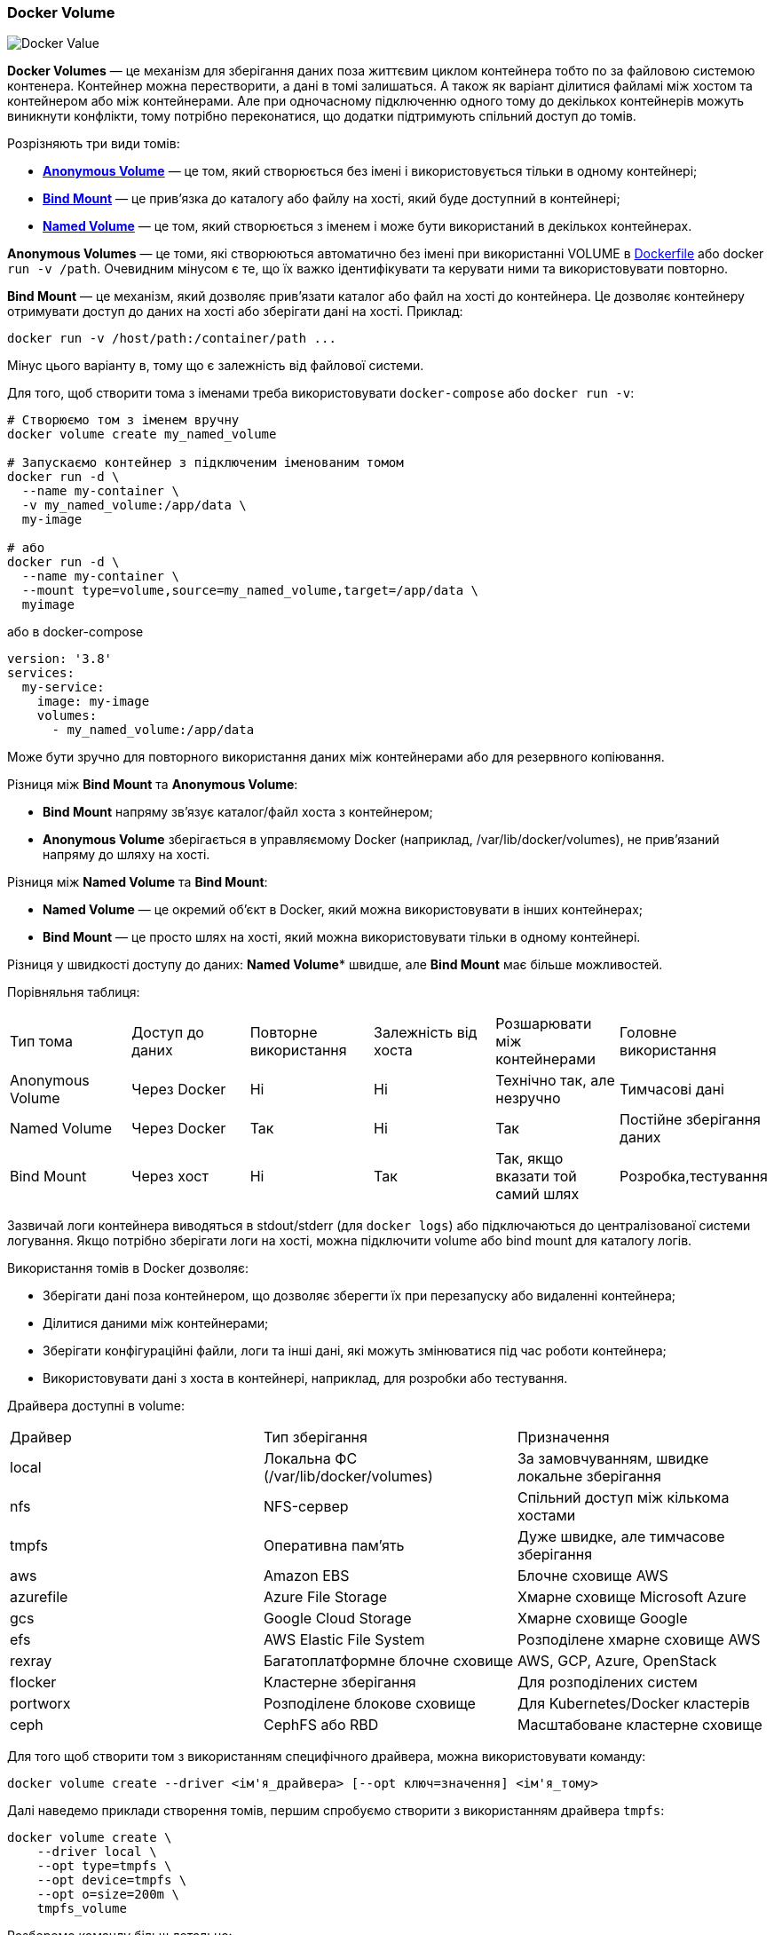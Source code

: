 ifndef::imagesdir[:imagesdir: source/imgs/]

[#docker-volume]
=== Docker Volume

image::docker/docker-volume.jpg[Docker Value, align="center"]

[[docker-volumes-definition]]**Docker Volumes** — це механізм для зберігання даних поза життєвим циклом контейнера тобто по за файловою системою контенера. Контейнер можна перестворити, а дані в томі залишаться. А також як варіант ділитися файламі між хостом та контейнером або між контейнерами. [[docker-volume-share-between-containers]]Але при одночасному підключенню одного тому до декількох контейнерів можуть виникнути конфлікти, тому потрібно переконатися, що додатки підтримують спільний доступ до томів.

[[docker-volumes-types]]
Розрізняють три види томів:

* <<docker-volume-anonymous-volume,*Anonymous Volume*>> — це том, який створюється без імені і використовується тільки в одному контейнері;
* <<docker-volume-bind-mount,*Bind Mount*>> — це прив'язка до каталогу або файлу на хості, який буде доступний в контейнері;
* <<docker-volume-named-volume,*Named Volume*>> — це том, який створюється з іменем і може бути використаний в декількох контейнерах.

[[docker-volume-anonymous-volume]]*Anonymous Volumes* — це томи, які створюються автоматично без імені при використанні VOLUME в <<docker-dockerfile,Dockerfile>> або docker `run -v /path`. Очевидним мінусом є те, що їх важко ідентифікувати та керувати ними та використовувати повторно.

[[docker-volume-bind-mount]]*Bind Mount* — це механізм, який дозволяє прив'язати каталог або файл на хості до контейнера. Це дозволяє контейнеру отримувати доступ до даних на хості або зберігати дані на хості. Приклад:

[source,shell]
----
docker run -v /host/path:/container/path ...
----

Мінус цього варіанту в, тому що є залежність від файлової системи.

[[docker-volume-named-volume]]Для того, щоб створити тома з іменами треба використовувати `docker-compose` або `docker run -v`:

[source,shell]
----
# Створюємо том з іменем вручну
docker volume create my_named_volume

# Запускаємо контейнер з підключеним іменованим томом
docker run -d \
  --name my-container \
  -v my_named_volume:/app/data \
  my-image

# або
docker run -d \
  --name my-container \
  --mount type=volume,source=my_named_volume,target=/app/data \
  myimage
----

або в docker-compose

[source,yaml]
----
version: '3.8'
services:
  my-service:
    image: my-image
    volumes:
      - my_named_volume:/app/data
----

Може бути зручно для повторного використання даних між контейнерами або для резервного копіювання.

[[docker-bind-nount-vs-volume]]Різниця між *Bind Mount* та *Anonymous Volume*:

* *Bind Mount* напряму зв'язує каталог/файл хоста з контейнером;
* *Anonymous Volume* зберігається в управляємому Docker (наприклад, /var/lib/docker/volumes), не прив'язаний напряму до шляху на хості.

[[docker-volume-name-vs-path]]Різниця між *Named Volume* та *Bind Mount*:

- *Named Volume* — це окремий об'єкт в Docker, який можна використовувати в інших контейнерах;
- *Bind Mount* — це просто шлях на хості, який можна використовувати тільки в одному контейнері.

Різниця у швидкості доступу до даних: *Named Volume** швидше, але *Bind Mount* має більше можливостей.

[[docker-bind-nount-vs-volume-vs-named]]
Порівняльня таблиця:

|====
|Тип тома|Доступ до даних|Повторне використання|Залежність від хоста|Розшарювати між контейнерами|Головне використання
|Anonymous Volume|Через Docker|Ні|Ні|Технічно так, але незручно|Тимчасові дані
|Named Volume|Через Docker|Так|Ні|Так|Постійне зберігання даних
|Bind Mount| Через хост|Ні|Так|Так, якщо вказати той самий шлях|Розробка,тестування
|====

[[docker-application-log-volume]]Зазвичай логи контейнера виводяться в stdout/stderr (для `docker logs`) або підключаються до централізованої системи логування. Якщо потрібно зберігати логи на хості, можна підключити volume або bind mount для каталогу логів.

[[docker-volumes-usage]]Використання томів в Docker дозволяє:

* Зберігати дані поза контейнером, що дозволяє зберегти їх при перезапуску або видаленні контейнера;
* Ділитися даними між контейнерами;
* Зберігати конфігураційні файли, логи та інші дані, які можуть змінюватися під час роботи контейнера;
* Використовувати дані з хоста в контейнері, наприклад, для розробки або тестування.

[[docker-volume-drivers]]
Драйвера доступні в volume:

|====
|Драйвер|Тип зберігання|Призначення
|local|Локальна ФС (/var/lib/docker/volumes)|За замовчуванням, швидке локальне зберігання
|nfs|NFS-сервер|Спільний доступ між кількома хостами
|tmpfs|Оперативна пам’ять|Дуже швидке, але тимчасове зберігання
|aws|Amazon EBS|Блочне сховище AWS
|azurefile|Azure File Storage|Хмарне сховище Microsoft Azure
|gcs|Google Cloud Storage|Хмарне сховище Google
|efs|AWS Elastic File System|Розподілене хмарне сховище AWS
|rexray|Багатоплатформне блочне сховище|AWS, GCP, Azure, OpenStack
|flocker|Кластерне зберігання|Для розподілених систем
|portworx|Розподілене блокове сховище|Для Kubernetes/Docker кластерів
|ceph|CephFS або RBD|Масштабоване кластерне сховище
|====

Для того щоб створити том з використанням специфічного драйвера, можна використовувати команду:

[source,shell]
----
docker volume create --driver <ім'я_драйвера> [--opt ключ=значення] <ім'я_тому>
----

Далі наведемо приклади створення томів, першим спробуємо створити з використанням драйвера `tmpfs`:

[source,shell]
----
docker volume create \
    --driver local \
    --opt type=tmpfs \
    --opt device=tmpfs \
    --opt o=size=200m \
    tmpfs_volume
----

Розберемо команду більш детально:

- `docker volume create` — команда для створення нового тому;
- `--driver local` — вказує, що ми використовуємо локальний драйвер;
- `--opt type=tmpfs` — вказує тип тома як `tmpfs`, що означає, що дані будуть зберігатися в оперативній пам'яті;
- `--opt device=tmpfs` — вказує, що ми використовуємо `tmpfs` як пристрій для зберігання даних;
- `--opt o=size=200m` — вказує, що розмір тома обмежений 200 мегабайтами;
- `tmpfs_volume` — ім'я створюваного тому.

Ще одним прикладом буде створеня тому з використання NFS-драйвера:

[source,shell]
----
docker volume create \
    --driver local \
    --opt type=nfs \
    --opt o=addr=192.168.1.100,rw,nfsvers=4,tcp \
    --opt device=:/nfs_data \
    my_nfs_volume
----

Розберемо команду більш детально:

- `docker volume create` — команда для створення нового тому;
- `--driver local` — вказує, що ми використовуємо локальний драйвер;
- `--opt type=nfs` — вказує тип тома як `nfs`, що означає, що дані будуть зберігатися на NFS-сервері;
- `--opt o=addr=192.168.1.100,rw` — вказує адресу NFS-сервера та режим доступу (читання і запис);
- `--opt device=:/nfs_data` — вказує шлях до каталогу на NFS-сервері, який буде використовуватися як том;
- `my_nfs_volume` — ім'я створюваного тому.


[[docker-volume-options]]
Основні опції для `docker volume create --driver local --opt`:

|====
|Опція|Приклад Значення|Опис
|type|tmpfs, nfs, ceph, aws, azurefile|Тип тома, який буде створено.
|device|/path/to/device, :/nfs_data|Шлях до пристрою або каталогу, який буде використовуватися як том.
|o|rw, ro, size=200m, addr=192.168.1.100|Опції монтування, як у mount -o
|uid|1000|Власник файлів (User ID)
|gid|1000|Група файлів (Group ID)
|mode|0700|Права доступу до каталогу
|nfsvers|3 або 4|Версія NFS
|noatime|—|Не оновлювати час доступу до файлів (оптимізація швидкості)
|soft / hard|—|Поведінка при розриві зв’язку з NFS (soft — повертає помилку, hard — чекає відновлення)
|timeo|600|Таймаут у десятих частках секунди для NFS
|tcp / udp|—|Протокол передачі для NFS
|vers|4.1|Версія протоколу NFS
|nolock|—|Вимкнення блокування файлів в NFS
|====

[[docker-volume-command-cheat-sheet]]
.Команди для роботи з томами в Docker
- `docker volume ls` - список всіх томів;[[docker-volume-get-all-volumes]]
- `docker volume inspect <volume_name>` - отримання детальної інформації про том `<volume_name>`, включаючи його шлях на хості;
- `docker volume rm <volume_name>` - видалення тому `<volume_name>`;
- `docker volume rm $(docker volume ls -q)` - видалення всіх томів (будьте обережні, це видалить всі томи без підтвердження);
- `docker volume prune` - видалення всіх не використовуваних томів;[[docker-volume-prune]]
- `docker volume prune --force` - примусове видалення всіх не використовуваних томів без підтвердження;
- `docker run -v <volume_name>:/path/in/container <image>` - запуск контейнера з підключеним томом `<volume_name>` до шляху `/path/in/container`;
- `docker run --mount type=volume,source=<volume_name>,target=/path/in/container <image>` - запуск контейнера з підключеним томом `<volume_name>` до шляху `/path/in/container` (альтернативний синтаксис);
- `docker volume create <volume_name>` - створення нового тому з іменем `<volume_name>`;
- `docker volume create --name <volume_name>` - створення нового тому з іменем `<volume_name>`;
- `docker volume create --driver <driver_name> <volume_name>` - створення нового тому з використанням специфічного драйвера `<driver_name>`;
- `docker volume create --opt <key>=<value> <volume_name>` - створення нового тому з додатковими опціями `<key>=<value>`.


